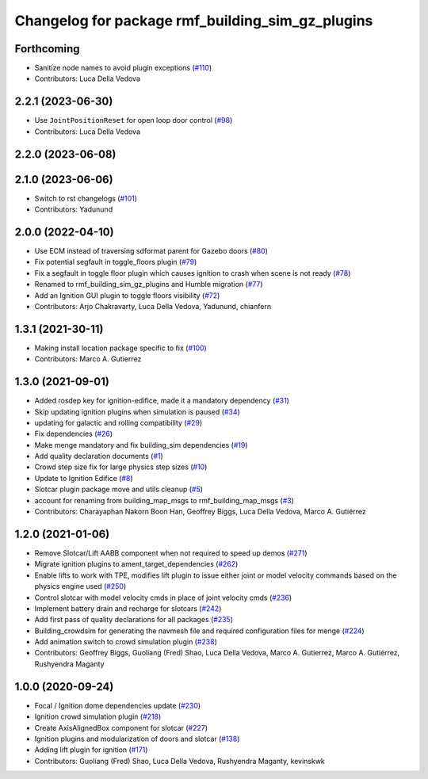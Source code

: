 ^^^^^^^^^^^^^^^^^^^^^^^^^^^^^^^^^^^^^^^^^^^^^^^^^^^^^
Changelog for package rmf\_building\_sim\_gz\_plugins
^^^^^^^^^^^^^^^^^^^^^^^^^^^^^^^^^^^^^^^^^^^^^^^^^^^^^

Forthcoming
-----------
* Sanitize node names to avoid plugin exceptions (`#110 <https://github.com/open-rmf/rmf_simulation/pull/110>`_)
* Contributors: Luca Della Vedova

2.2.1 (2023-06-30)
------------------
* Use ``JointPositionReset`` for open loop door control (`#98 <https://github.com/open-rmf/rmf_simulation/pull/98>`_)
* Contributors: Luca Della Vedova

2.2.0 (2023-06-08)
------------------

2.1.0 (2023-06-06)
------------------
* Switch to rst changelogs (`#101 <https://github.com/open-rmf/rmf_simulation/pull/101>`_)
* Contributors: Yadunund

2.0.0 (2022-04-10)
------------------
* Use ECM instead of traversing sdformat parent for Gazebo doors (`#80 <https://github.com/open-rmf/rmf_simulation/pull/80>`_)
* Fix potential segfault in toggle\_floors plugin (`#79 <https://github.com/open-rmf/rmf_simulation/pull/79>`_)
* Fix a segfault in toggle floor plugin which causes ignition to crash when scene is not ready (`#78 <https://github.com/open-rmf/rmf_simulation/pull/78>`_)
* Renamed to rmf\_building\_sim\_gz\_plugins and Humble migration (`#77 <https://github.com/open-rmf/rmf_simulation/pull/77>`_)
* Add an Ignition GUI plugin to toggle floors visibility (`#72 <https://github.com/open-rmf/rmf_simulation/pull/72>`_)
* Contributors: Arjo Chakravarty, Luca Della Vedova, Yadunund, chianfern

1.3.1 (2021-30-11)
------------------
* Making install location package specific to fix (`#100 <https://github.com/open-rmf/rmf/pull/100). [#60](https://github.com/open-rmf/rmf_simulation/pull/6>`_)
* Contributors: Marco A. Gutierrez

1.3.0 (2021-09-01)
------------------
* Added rosdep key for ignition-edifice, made it a mandatory dependency (`#31 <https://github.com/open-rmf/rmf_simulation/pull/31>`_)
* Skip updating ignition plugins when simulation is paused (`#34 <https://github.com/open-rmf/rmf_simulation/pull/34>`_)
* updating for galactic and rolling compatibility (`#29 <https://github.com/open-rmf/rmf_simulation/pull/29>`_)
* Fix dependencies (`#26 <https://github.com/open-rmf/rmf_simulation/pull/26>`_)
* Make menge mandatory and fix building\_sim dependencies (`#19 <https://github.com/open-rmf/rmf_simulation/pull/19>`_)
* Add quality declaration documents (`#1 <https://github.com/open-rmf/rmf_simulation/pull/1>`_)
* Crowd step size fix for large physics step sizes (`#10 <https://github.com/open-rmf/rmf_simulation/pull/10>`_)
* Update to Ignition Edifice (`#8 <https://github.com/open-rmf/rmf_simulation/pull/8>`_)
* Slotcar plugin package move and utils cleanup (`#5 <https://github.com/open-rmf/rmf_simulation/pull/5>`_)
* account for renaming from building\_map\_msgs to rmf\_building\_map\_msgs (`#3 <https://github.com/open-rmf/rmf_simulation/pull/3>`_)
* Contributors: Charayaphan Nakorn Boon Han, Geoffrey Biggs, Luca Della Vedova, Marco A. Gutiérrez

1.2.0 (2021-01-06)
------------------
* Remove Slotcar/Lift AABB component when not required to speed up demos (`#271 <https://github.com/osrf/traffic_editor/pull/271>`_)
* Migrate ignition plugins to ament\_target\_dependencies (`#262 <https://github.com/osrf/traffic_editor/pull/262>`_)
* Enable lifts to work with TPE, modifies lift plugin to issue either joint or model velocity commands based on the physics engine used (`#250 <https://github.com/osrf/traffic_editor/pull/250>`_)
* Control slotcar with model velocity cmds in place of joint velocity cmds (`#236 <https://github.com/osrf/traffic_editor/pull/236>`_)
* Implement battery drain and recharge for slotcars (`#242 <https://github.com/osrf/traffic_editor/pull/242>`_)
* Add first pass of quality declarations for all packages (`#235 <https://github.com/osrf/traffic_editor/pull/235>`_)
* Building\_crowdsim for generating the navmesh file and required configuration files for menge (`#224 <https://github.com/osrf/traffic_editor/pull/224>`_)
* Add animation switch to crowd simulation plugin (`#238 <https://github.com/osrf/traffic_editor/pull/238>`_)
* Contributors: Geoffrey Biggs, Guoliang (Fred) Shao, Luca Della Vedova, Marco A. Gutierrez, Marco A. Gutiérrez, Rushyendra Maganty

1.0.0 (2020-09-24)
------------------
* Focal / Ignition dome dependencies update (`#230 <https://github.com/osrf/traffic_editor/pull/230>`_)
* Ignition crowd simulation plugin (`#218 <https://github.com/osrf/traffic_editor/pull/218>`_)
* Create AxisAlignedBox component for slotcar (`#227 <https://github.com/osrf/traffic_editor/pull/227>`_)
* Ignition plugins and modularization of doors and slotcar (`#138 <https://github.com/osrf/traffic_editor/pull/13>`_)
* Adding lift plugin for ignition (`#171 <https://github.com/osrf/traffic_editor/pull/17>`_)
* Contributors: Guoliang (Fred) Shao, Luca Della Vedova, Rushyendra Maganty, kevinskwk
